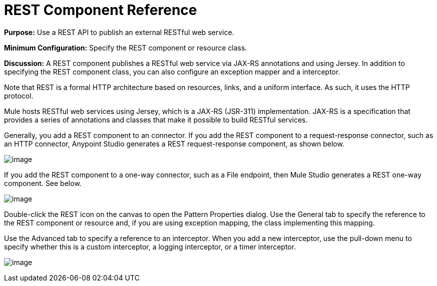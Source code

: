 = REST Component Reference

*Purpose:* Use a REST API to publish an external RESTful web service.

*Minimum Configuration:* Specify the REST component or resource class.

*Discussion:* A REST component publishes a RESTful web service via JAX-RS annotations and using Jersey. In addition to specifying the REST component class, you can also configure an exception mapper and a interceptor.

Note that REST is a formal HTTP architecture based on resources, links, and a uniform interface. As such, it uses the HTTP protocol.

Mule hosts RESTful web services using Jersey, which is a JAX-RS (JSR-311) implementation. JAX-RS is a specification that provides a series of annotations and classes that make it possible to build RESTful services.

Generally, you add a REST component to an connector. If you add the REST component to a request-response connector, such as an HTTP connector, Anypoint Studio generates a REST request-response component, as shown below.

image:/docs/download/attachments/95393453/REST-twoway.png?version=1&modificationDate=1374598611791[image]

If you add the REST component to a one-way connector, such as a File endpoint, then Mule Studio generates a REST one-way component. See below.

image:/docs/download/attachments/95393453/REST-oneway.png?version=1&modificationDate=1374598611517[image]

Double-click the REST icon on the canvas to open the Pattern Properties dialog. Use the General tab to specify the reference to the REST component or resource and, if you are using exception mapping, the class implementing this mapping.

Use the Advanced tab to specify a reference to an interceptor. When you add a new interceptor, use the pull-down menu to specify whether this is a custom interceptor, a logging interceptor, or a timer interceptor.

image:/docs/download/attachments/95393453/REST-props1.png?version=1&modificationDate=1374598611215[image]

